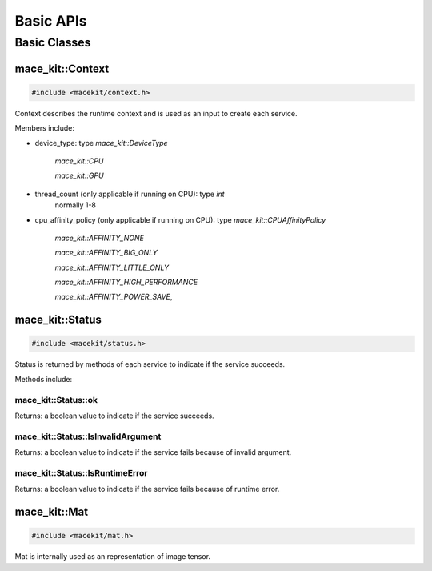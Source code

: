Basic APIs
====================

Basic Classes
--------------------


mace_kit::Context
^^^^^^^^^^^^^^^^^^^^

.. code:: cpp

    #include <macekit/context.h>

Context describes the runtime context and is used as an input to create each
service.

Members include:

* device_type: type `mace_kit::DeviceType`

    `mace_kit::CPU`

    `mace_kit::GPU`

* thread_count (only applicable if running on CPU): type `int`
    normally 1-8

* cpu_affinity_policy (only applicable if running on CPU): type `mace_kit::CPUAffinityPolicy`

    `mace_kit::AFFINITY_NONE`

    `mace_kit::AFFINITY_BIG_ONLY`

    `mace_kit::AFFINITY_LITTLE_ONLY`

    `mace_kit::AFFINITY_HIGH_PERFORMANCE`

    `mace_kit::AFFINITY_POWER_SAVE`,



mace_kit::Status
^^^^^^^^^^^^^^^^^^^^

.. code:: cpp

    #include <macekit/status.h>

Status is returned by methods of each service to indicate if the service succeeds.

Methods include:

mace_kit::Status::ok
"""""""""""""""""""""""""""""""""

Returns: a boolean value to indicate if the service succeeds.


mace_kit::Status::IsInvalidArgument
"""""""""""""""""""""""""""""""""""""
Returns: a boolean value to indicate if the service fails because of invalid argument.

mace_kit::Status::IsRuntimeError
"""""""""""""""""""""""""""""""""""""
Returns: a boolean value to indicate if the service fails because of runtime error.


mace_kit::Mat
^^^^^^^^^^^^^^^^^^^^

.. code:: cpp

    #include <macekit/mat.h>

Mat is internally used as an representation of image tensor.



